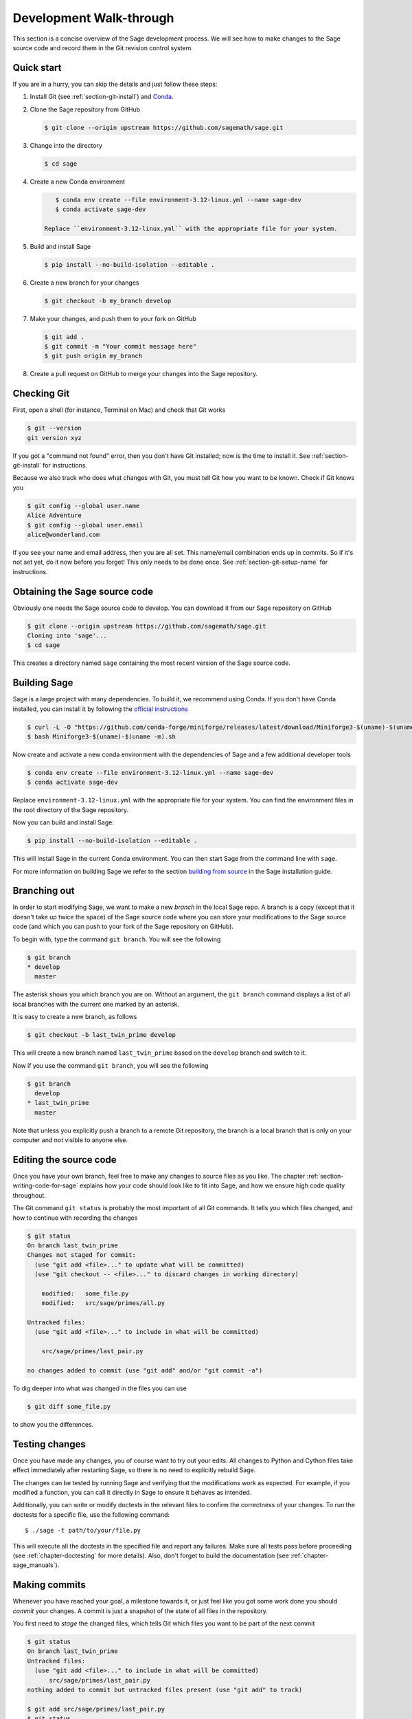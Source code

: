 .. highlight:: shell-session

.. _chapter-walkthrough:

========================
Development Walk-through
========================

This section is a concise overview of the Sage development process. We will see
how to make changes to the Sage source code and record them in the Git revision
control system.

.. _section-quick-start:

Quick start
===========

If you are in a hurry, you can skip the details and just follow these steps:

1. Install Git (see :ref:`section-git-install`) and `Conda <https://github.com/conda-forge/miniforge?tab=readme-ov-file#install>`_.

2. Clone the Sage repository from GitHub

   .. code-block:: console

       $ git clone --origin upstream https://github.com/sagemath/sage.git

3. Change into the directory

   .. code-block:: console

       $ cd sage

4. Create a new Conda environment

   .. code-block:: console

       $ conda env create --file environment-3.12-linux.yml --name sage-dev
       $ conda activate sage-dev

    Replace ``environment-3.12-linux.yml`` with the appropriate file for your system.

5. Build and install Sage

   .. code-block:: console

       $ pip install --no-build-isolation --editable .

6. Create a new branch for your changes

   .. code-block:: console

       $ git checkout -b my_branch develop

7. Make your changes, and push them to your fork on GitHub

   .. code-block:: console

       $ git add .
       $ git commit -m "Your commit message here"
       $ git push origin my_branch

8. Create a pull request on GitHub to merge your changes into the Sage repository.

.. _section-walkthrough-setup-git:

Checking Git
============

First, open a shell (for instance, Terminal on Mac) and check that Git works

.. code-block:: console

    $ git --version
    git version xyz

If you got a "command not found" error, then you don't have Git
installed; now is the time to install it. See
:ref:`section-git-install` for instructions.

Because we also track who does what changes with Git, you must tell
Git how you want to be known. Check if Git knows you

.. code-block:: console

    $ git config --global user.name
    Alice Adventure
    $ git config --global user.email
    alice@wonderland.com

If you see your name and email address, then you are all set. This
name/email combination ends up in commits. So if it's not set yet, do it now
before you forget! This only needs to be done once. See
:ref:`section-git-setup-name` for instructions.

.. _section-walkthrough-sage-source:

Obtaining the Sage source code
==============================

Obviously one needs the Sage source code to develop. You can download it
from our Sage repository on GitHub

.. code-block:: console

    $ git clone --origin upstream https://github.com/sagemath/sage.git
    Cloning into 'sage'...
    $ cd sage

This creates a directory named ``sage`` containing the most recent version of
the Sage source code.

Building Sage
=============

Sage is a large project with many dependencies. To build it, we
recommend using Conda. If you don't have Conda installed, you can install it
by following the `official instructions <https://github.com/conda-forge/miniforge?tab=readme-ov-file#install>`_

.. code-block:: console

    $ curl -L -O "https://github.com/conda-forge/miniforge/releases/latest/download/Miniforge3-$(uname)-$(uname -m).sh"
    $ bash Miniforge3-$(uname)-$(uname -m).sh

Now create and activate a new conda environment with the dependencies of Sage
and a few additional developer tools

.. code-block:: console

    $ conda env create --file environment-3.12-linux.yml --name sage-dev
    $ conda activate sage-dev

Replace ``environment-3.12-linux.yml`` with the appropriate file for your system.
You can find the environment files in the root directory of the Sage repository.

Now you can build and install Sage:

.. code-block:: console

    $ pip install --no-build-isolation --editable .

This will install Sage in the current Conda environment.
You can then start Sage from the command line with ``sage``.

For more information on building Sage we refer to the section `building
from source <../installation/meson.html>`_ in the Sage installation guide.

.. _section-walkthrough-branch:

Branching out
=============

In order to start modifying Sage, we want to make a new *branch* in the local
Sage repo. A branch is a copy (except that it doesn't take up twice the space)
of the Sage source code where you can store your modifications to the Sage
source code (and which you can push to your fork of the Sage repository on GitHub).

To begin with, type the command ``git branch``. You will see the following

.. code-block:: console

    $ git branch
    * develop
      master

The asterisk shows you which branch you are on. Without an argument,
the ``git branch`` command displays a list of all local branches
with the current one marked by an asterisk.

It is easy to create a new branch, as follows

.. code-block:: console

    $ git checkout -b last_twin_prime develop

This will create a new branch named ``last_twin_prime`` based on
the ``develop`` branch and switch to it.

Now if you use the command ``git branch``, you will see the following

.. code-block:: console

    $ git branch
      develop
    * last_twin_prime
      master

Note that unless you explicitly push a branch to a remote Git repository, the
branch is a local branch that is only on your computer and not visible to
anyone else.

.. _section-walkthrough-add-edit:

Editing the source code
=======================

Once you have your own branch, feel free to make any changes to source files as
you like. The chapter :ref:`section-writing-code-for-sage` explains how your
code should look like to fit into Sage, and how we ensure high code quality
throughout.

The Git command ``git status`` is probably the most important of all Git
commands. It tells you which files changed, and how to continue with recording
the changes

.. code-block:: console

    $ git status
    On branch last_twin_prime
    Changes not staged for commit:
      (use "git add <file>..." to update what will be committed)
      (use "git checkout -- <file>..." to discard changes in working directory)

        modified:   some_file.py
        modified:   src/sage/primes/all.py

    Untracked files:
      (use "git add <file>..." to include in what will be committed)

        src/sage/primes/last_pair.py

    no changes added to commit (use "git add" and/or "git commit -a")

To dig deeper into what was changed in the files you can use

.. code-block:: console

    $ git diff some_file.py

to show you the differences.


.. _section-walkthrough-testing:

Testing changes
===============

Once you have made any changes, you of course want to try out
your edits. All changes to Python and Cython files take effect immediately
after restarting Sage, so there is no need to explicitly rebuild Sage.

The changes can be tested by running Sage and verifying that the modifications
work as expected. For example, if you modified a function, you can call it
directly in Sage to ensure it behaves as intended.

Additionally, you can write or modify doctests in the relevant files to
confirm the correctness of your changes.
To run the doctests for a specific file, use the following command::

    $ ./sage -t path/to/your/file.py

This will execute all the doctests in the specified file and report any
failures. Make sure all tests pass before proceeding
(see :ref:`chapter-doctesting` for more details).
Also, don't forget to build the documentation (see :ref:`chapter-sage_manuals`).

.. _section-walkthrough-commit:

Making commits
==============

Whenever you have reached your goal, a milestone towards it, or
just feel like you got some work done you should *commit* your
changes. A commit is just a snapshot of the state of all files in
the repository.

You first need to *stage* the changed files, which tells Git which files you
want to be part of the next commit

.. code-block:: console

    $ git status
    On branch last_twin_prime
    Untracked files:
      (use "git add <file>..." to include in what will be committed)
          src/sage/primes/last_pair.py
    nothing added to commit but untracked files present (use "git add" to track)

    $ git add src/sage/primes/last_pair.py
    $ git status
    On branch last_twin_prime
    Changes to be committed:
      (use "git reset HEAD <file>..." to unstage)
      new file:   src/sage/primes/last_pair.py

Once you are satisfied with the list of staged files, you create a new
snapshot with the ``git commit`` command

.. code-block:: console

    $ git commit
    ... editor opens ...
    [last_twin_prime 31331f7] Added the very important foobar text file
     1 file changed, 1 insertion(+)
      create mode 100644 foobar.txt

This will open an editor for you to write your commit message. The
commit message should generally have a one-line description, followed
by an empty line, followed by further explanatory text:

.. code-block:: text

    Added the last twin prime

    This is an example commit message. You see there is a one-line
    summary followed by more detailed description, if necessary.

You can then continue working towards your next milestone, make
another commit, repeat until finished. As long as you do not
``git checkout`` another branch, all commits that you make will be part of
the branch that you created.

Open pull request
=================

Once you are happy with your changes, you can propose these for review and
integration into the main project.
The first step is to push your branch to your fork of the `the Sage repository
<https://github.com/sagemath/sage>`_ on GitHub. This is done with the command

.. code-block:: console

    $ git push origin last_twin_prime

Now you can go `to GitHub and create a pull request
<https://docs.github.com/en/pull-requests/collaborating-with-pull-requests/proposing-changes-to-your-work-with-pull-requests/creating-a-pull-request-from-a-fork>`_.
See :ref:`chapter-workflows` for more details on the workflow of
creating a pull request and the review process.
